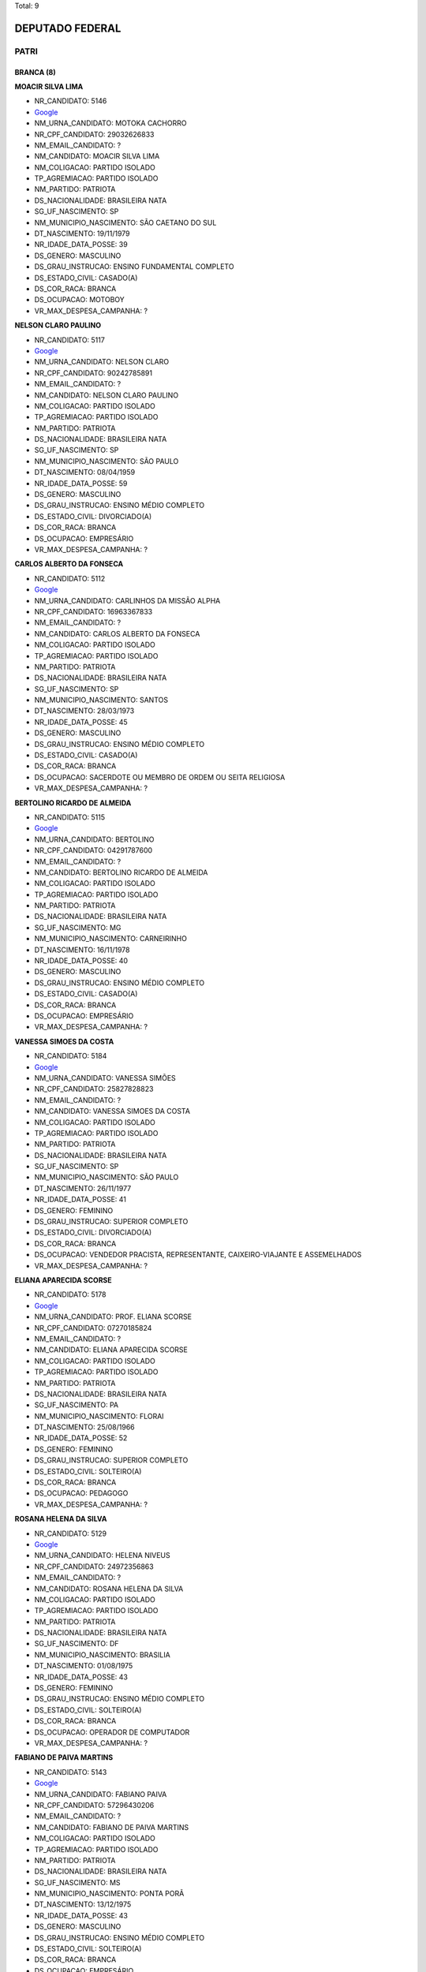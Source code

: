 Total: 9

DEPUTADO FEDERAL
================

PATRI
-----

BRANCA (8)
..........

**MOACIR SILVA LIMA**

- NR_CANDIDATO: 5146
- `Google <https://www.google.com/search?q=MOACIR+SILVA+LIMA>`_
- NM_URNA_CANDIDATO: MOTOKA CACHORRO
- NR_CPF_CANDIDATO: 29032626833
- NM_EMAIL_CANDIDATO: ?
- NM_CANDIDATO: MOACIR SILVA LIMA
- NM_COLIGACAO: PARTIDO ISOLADO
- TP_AGREMIACAO: PARTIDO ISOLADO
- NM_PARTIDO: PATRIOTA
- DS_NACIONALIDADE: BRASILEIRA NATA
- SG_UF_NASCIMENTO: SP
- NM_MUNICIPIO_NASCIMENTO: SÃO CAETANO DO SUL
- DT_NASCIMENTO: 19/11/1979
- NR_IDADE_DATA_POSSE: 39
- DS_GENERO: MASCULINO
- DS_GRAU_INSTRUCAO: ENSINO FUNDAMENTAL COMPLETO
- DS_ESTADO_CIVIL: CASADO(A)
- DS_COR_RACA: BRANCA
- DS_OCUPACAO: MOTOBOY
- VR_MAX_DESPESA_CAMPANHA: ?


**NELSON CLARO PAULINO**

- NR_CANDIDATO: 5117
- `Google <https://www.google.com/search?q=NELSON+CLARO+PAULINO>`_
- NM_URNA_CANDIDATO: NELSON CLARO
- NR_CPF_CANDIDATO: 90242785891
- NM_EMAIL_CANDIDATO: ?
- NM_CANDIDATO: NELSON CLARO PAULINO
- NM_COLIGACAO: PARTIDO ISOLADO
- TP_AGREMIACAO: PARTIDO ISOLADO
- NM_PARTIDO: PATRIOTA
- DS_NACIONALIDADE: BRASILEIRA NATA
- SG_UF_NASCIMENTO: SP
- NM_MUNICIPIO_NASCIMENTO: SÃO PAULO
- DT_NASCIMENTO: 08/04/1959
- NR_IDADE_DATA_POSSE: 59
- DS_GENERO: MASCULINO
- DS_GRAU_INSTRUCAO: ENSINO MÉDIO COMPLETO
- DS_ESTADO_CIVIL: DIVORCIADO(A)
- DS_COR_RACA: BRANCA
- DS_OCUPACAO: EMPRESÁRIO
- VR_MAX_DESPESA_CAMPANHA: ?


**CARLOS ALBERTO DA FONSECA**

- NR_CANDIDATO: 5112
- `Google <https://www.google.com/search?q=CARLOS+ALBERTO+DA+FONSECA>`_
- NM_URNA_CANDIDATO: CARLINHOS DA MISSÃO ALPHA
- NR_CPF_CANDIDATO: 16963367833
- NM_EMAIL_CANDIDATO: ?
- NM_CANDIDATO: CARLOS ALBERTO DA FONSECA
- NM_COLIGACAO: PARTIDO ISOLADO
- TP_AGREMIACAO: PARTIDO ISOLADO
- NM_PARTIDO: PATRIOTA
- DS_NACIONALIDADE: BRASILEIRA NATA
- SG_UF_NASCIMENTO: SP
- NM_MUNICIPIO_NASCIMENTO: SANTOS
- DT_NASCIMENTO: 28/03/1973
- NR_IDADE_DATA_POSSE: 45
- DS_GENERO: MASCULINO
- DS_GRAU_INSTRUCAO: ENSINO MÉDIO COMPLETO
- DS_ESTADO_CIVIL: CASADO(A)
- DS_COR_RACA: BRANCA
- DS_OCUPACAO: SACERDOTE OU MEMBRO DE ORDEM OU SEITA RELIGIOSA
- VR_MAX_DESPESA_CAMPANHA: ?


**BERTOLINO RICARDO DE ALMEIDA**

- NR_CANDIDATO: 5115
- `Google <https://www.google.com/search?q=BERTOLINO+RICARDO+DE+ALMEIDA>`_
- NM_URNA_CANDIDATO: BERTOLINO
- NR_CPF_CANDIDATO: 04291787600
- NM_EMAIL_CANDIDATO: ?
- NM_CANDIDATO: BERTOLINO RICARDO DE ALMEIDA
- NM_COLIGACAO: PARTIDO ISOLADO
- TP_AGREMIACAO: PARTIDO ISOLADO
- NM_PARTIDO: PATRIOTA
- DS_NACIONALIDADE: BRASILEIRA NATA
- SG_UF_NASCIMENTO: MG
- NM_MUNICIPIO_NASCIMENTO: CARNEIRINHO
- DT_NASCIMENTO: 16/11/1978
- NR_IDADE_DATA_POSSE: 40
- DS_GENERO: MASCULINO
- DS_GRAU_INSTRUCAO: ENSINO MÉDIO COMPLETO
- DS_ESTADO_CIVIL: CASADO(A)
- DS_COR_RACA: BRANCA
- DS_OCUPACAO: EMPRESÁRIO
- VR_MAX_DESPESA_CAMPANHA: ?


**VANESSA SIMOES DA COSTA**

- NR_CANDIDATO: 5184
- `Google <https://www.google.com/search?q=VANESSA+SIMOES+DA+COSTA>`_
- NM_URNA_CANDIDATO: VANESSA SIMÕES
- NR_CPF_CANDIDATO: 25827828823
- NM_EMAIL_CANDIDATO: ?
- NM_CANDIDATO: VANESSA SIMOES DA COSTA
- NM_COLIGACAO: PARTIDO ISOLADO
- TP_AGREMIACAO: PARTIDO ISOLADO
- NM_PARTIDO: PATRIOTA
- DS_NACIONALIDADE: BRASILEIRA NATA
- SG_UF_NASCIMENTO: SP
- NM_MUNICIPIO_NASCIMENTO: SÃO PAULO
- DT_NASCIMENTO: 26/11/1977
- NR_IDADE_DATA_POSSE: 41
- DS_GENERO: FEMININO
- DS_GRAU_INSTRUCAO: SUPERIOR COMPLETO
- DS_ESTADO_CIVIL: DIVORCIADO(A)
- DS_COR_RACA: BRANCA
- DS_OCUPACAO: VENDEDOR PRACISTA, REPRESENTANTE, CAIXEIRO-VIAJANTE E ASSEMELHADOS
- VR_MAX_DESPESA_CAMPANHA: ?


**ELIANA APARECIDA SCORSE**

- NR_CANDIDATO: 5178
- `Google <https://www.google.com/search?q=ELIANA+APARECIDA+SCORSE>`_
- NM_URNA_CANDIDATO: PROF. ELIANA SCORSE
- NR_CPF_CANDIDATO: 07270185824
- NM_EMAIL_CANDIDATO: ?
- NM_CANDIDATO: ELIANA APARECIDA SCORSE
- NM_COLIGACAO: PARTIDO ISOLADO
- TP_AGREMIACAO: PARTIDO ISOLADO
- NM_PARTIDO: PATRIOTA
- DS_NACIONALIDADE: BRASILEIRA NATA
- SG_UF_NASCIMENTO: PA
- NM_MUNICIPIO_NASCIMENTO: FLORAI
- DT_NASCIMENTO: 25/08/1966
- NR_IDADE_DATA_POSSE: 52
- DS_GENERO: FEMININO
- DS_GRAU_INSTRUCAO: SUPERIOR COMPLETO
- DS_ESTADO_CIVIL: SOLTEIRO(A)
- DS_COR_RACA: BRANCA
- DS_OCUPACAO: PEDAGOGO
- VR_MAX_DESPESA_CAMPANHA: ?


**ROSANA HELENA DA SILVA**

- NR_CANDIDATO: 5129
- `Google <https://www.google.com/search?q=ROSANA+HELENA+DA+SILVA>`_
- NM_URNA_CANDIDATO: HELENA NIVEUS
- NR_CPF_CANDIDATO: 24972356863
- NM_EMAIL_CANDIDATO: ?
- NM_CANDIDATO: ROSANA HELENA DA SILVA
- NM_COLIGACAO: PARTIDO ISOLADO
- TP_AGREMIACAO: PARTIDO ISOLADO
- NM_PARTIDO: PATRIOTA
- DS_NACIONALIDADE: BRASILEIRA NATA
- SG_UF_NASCIMENTO: DF
- NM_MUNICIPIO_NASCIMENTO: BRASILIA
- DT_NASCIMENTO: 01/08/1975
- NR_IDADE_DATA_POSSE: 43
- DS_GENERO: FEMININO
- DS_GRAU_INSTRUCAO: ENSINO MÉDIO COMPLETO
- DS_ESTADO_CIVIL: SOLTEIRO(A)
- DS_COR_RACA: BRANCA
- DS_OCUPACAO: OPERADOR DE COMPUTADOR
- VR_MAX_DESPESA_CAMPANHA: ?


**FABIANO DE PAIVA MARTINS**

- NR_CANDIDATO: 5143
- `Google <https://www.google.com/search?q=FABIANO+DE+PAIVA+MARTINS>`_
- NM_URNA_CANDIDATO: FABIANO PAIVA
- NR_CPF_CANDIDATO: 57296430206
- NM_EMAIL_CANDIDATO: ?
- NM_CANDIDATO: FABIANO DE PAIVA MARTINS
- NM_COLIGACAO: PARTIDO ISOLADO
- TP_AGREMIACAO: PARTIDO ISOLADO
- NM_PARTIDO: PATRIOTA
- DS_NACIONALIDADE: BRASILEIRA NATA
- SG_UF_NASCIMENTO: MS
- NM_MUNICIPIO_NASCIMENTO: PONTA PORÃ
- DT_NASCIMENTO: 13/12/1975
- NR_IDADE_DATA_POSSE: 43
- DS_GENERO: MASCULINO
- DS_GRAU_INSTRUCAO: ENSINO MÉDIO COMPLETO
- DS_ESTADO_CIVIL: SOLTEIRO(A)
- DS_COR_RACA: BRANCA
- DS_OCUPACAO: EMPRESÁRIO
- VR_MAX_DESPESA_CAMPANHA: ?


PARDA (1)
.........

**ENOQUE JOSE PEREIRA**

- NR_CANDIDATO: 5105
- `Google <https://www.google.com/search?q=ENOQUE+JOSE+PEREIRA>`_
- NM_URNA_CANDIDATO: ENOQUE DO VAREJÃO DO BRÁS
- NR_CPF_CANDIDATO: 94419698420
- NM_EMAIL_CANDIDATO: ?
- NM_CANDIDATO: ENOQUE JOSE PEREIRA
- NM_COLIGACAO: PARTIDO ISOLADO
- TP_AGREMIACAO: PARTIDO ISOLADO
- NM_PARTIDO: PATRIOTA
- DS_NACIONALIDADE: BRASILEIRA NATA
- SG_UF_NASCIMENTO: PE
- NM_MUNICIPIO_NASCIMENTO: IBIRAJUBA
- DT_NASCIMENTO: 15/10/1973
- NR_IDADE_DATA_POSSE: 45
- DS_GENERO: MASCULINO
- DS_GRAU_INSTRUCAO: ENSINO FUNDAMENTAL INCOMPLETO
- DS_ESTADO_CIVIL: DIVORCIADO(A)
- DS_COR_RACA: PARDA
- DS_OCUPACAO: EMPRESÁRIO
- VR_MAX_DESPESA_CAMPANHA: ?

